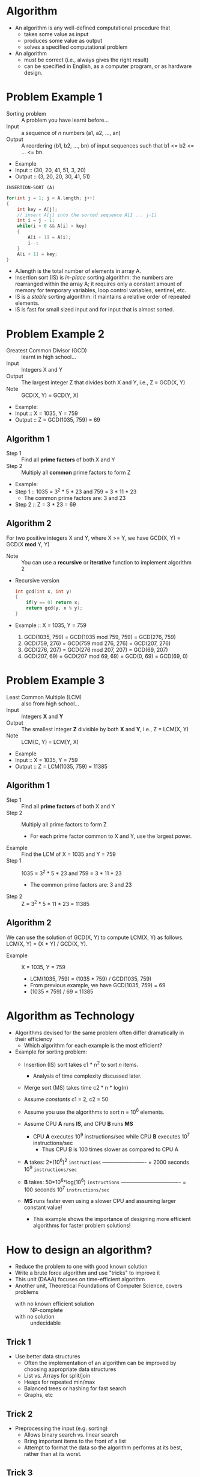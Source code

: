 * Algorithm 
  - An algorithm is any well-defined computational procedure that
    - takes some value as input
    - produces some value as output
    - solves a specified computational problem
  - An algorithm
    - must be correct (i.e., always gives the right result)
    - can be specified in English, as a computer program, or as
      hardware design.
* Problem Example 1
  - Sorting problem :: A problem you have learnt before...
  - Input :: a sequence of /n/ numbers (a1, a2, ..., an)
  - Output :: A reordering (b1, b2, ..., bn) of input sequences such
              that b1 <= b2 <= ... <= bn.
  - Example
  - Input :: (30, 20, 41, 51, 3, 20)
  - Output :: (3, 20, 20, 30, 41, 51)


  =INSERTION-SORT (A)=
  #+BEGIN_SRC c
    for(int j = 1; j < A.length; j++)
    {
        int key = A[j];
        // insert A[j] into the sorted sequence A[1 ... j-1]
        int i = j - 1;
        while(i > 0 && A[i] > key)
        {
            A[i + 1] = A[i];
            i--;
        }
        A[i + 1] = key;
    }
  #+END_SRC
  - A.length is the total number of elements in array A.
  - Insertion sort (IS) is /in-place/ sorting algorithm: the numbers
    are rearranged within the array A; it requires only a constant
    amount of memory for temporary variables, loop control variables,
    sentinel, etc.
  - IS is a /stable/ sorting algorithm: it maintains a relative order
    of repeated elements.
  - IS is fast for small sized input and for input that is almost
    sorted.
* Problem Example 2
  - Greatest Common Divisor (GCD) :: learnt in high school...
  - Input :: Integers X and Y
  - Output :: The largest integer Z that divides both X and Y, i.e., Z
              = GCD(X, Y)
  - Note :: GCD(X, Y) = GCD(Y, X)
  - Example:
  - Input :: X = 1035, Y = 759
  - Output :: Z = GCD(1035, 759) = 69
** Algorithm 1
   - Step 1 :: Find all *prime factors* of both X and Y
   - Step 2 :: Multiply all *common* prime factors to form Z
   - Example:
   - Step 1 :: 1035 = 3^2 * 5 * 23 and 759 = 3 * 11 * 23
     - The common prime factors are: 3 and 23
   - Step 2 :: Z = 3 * 23 = 69
** Algorithm 2
   For two positive integers X and Y, where X >= Y, we have GCD(X, Y)
   = GCD(X *mod* Y, Y)
   - Note :: You can use a *recursive* or *iterative* function to
             implement algorithm 2
   - Recursive version
     #+BEGIN_SRC c
       int gcd(int x, int y)
       {
           if(y == 0) return x;
           return gcd(y, x % y);
       }
     #+END_SRC
   - Example :: X = 1035, Y = 759
     1. GCD(1035, 759) = GCD(1035 mod 759, 759) = GCD(276, 759)
     2. GCD(759, 276) = GCD(759 mod 276, 276) = GCD(207, 276)
     3. GCD(276, 207) = GCD(276 mod 207, 207) = GCD(69, 207)
     4. GCD(207, 69) = GCD(207 mod 69, 69) = GCD(0, 69) = GCD(69, 0)
* Problem Example 3
  - Least Common Multiple (LCM) :: also from high school...
  - Input :: Integers *X* and *Y*
  - Output :: The smallest integer *Z* divisible by both *X* and *Y*,
              i.e., Z = LCM(X, Y)
  - Note :: LCM(C, Y) = LCM(Y, X)
  - Example
  - Input :: X = 1035, Y = 759
  - Output :: Z = LCM(1035, 759) = 11385
** Algorithm 1
   - Step 1 :: Find all *prime factors* of both X and Y
   - Step 2 :: Multiply all prime factors to form Z
     - For each prime factor common to X and Y, use the largest power.
   - Example :: Find the LCM of X = 1035 and Y = 759
   - Step 1 :: 1035 = 3^2 * 5 * 23 and 759 = 3 * 11 * 23
     - The common prime factors are: 3 and 23
   - Step 2 :: Z = 3^2 * 5 * 11 * 23 = 11385
** Algorithm 2
   We can use the solution of GCD(X, Y) to compute LCM(X, Y) as
   follows. LCM(X, Y) = (X * Y) / GCD(X, Y). 
   - Example :: X = 1035, Y = 759
     - LCM(1035, 759) = (1035 * 759) / GCD(1035, 759)
     - From previous example, we have GCD(1035, 759) = 69
     - (1035 * 759) / 69 = 11385
* Algorithm as Technology
  - Algorithms devised for the same problem often differ dramatically
    in their efficiency
    - Which algorithm for each example is the most efficient?
  - Example for sorting problem:
    - Insertion (IS) sort takes c1 * n^2 to sort /n/ items.
      - Analysis of time complexity discussed later.
    - Merge sort (MS) takes time c2 * n * log(n)
    - Assume /constants/ c1 = 2, c2 = 50
    - Assume you use the algorithms to sort n = 10^6 elements.
    - Assume CPU *A* runs *IS*, and CPU *B* runs *MS*
      - CPU *A* executes 10^9 instructions/sec while CPU *B* executes
        10^7 instructions/sec
        - Thus CPU B is 100 times slower as compared to CPU A
    - *A* takes: 2*(10^6)^2 ~instructions~
                 ------------------------- = 2000 seconds
                 10^9 ~instructions/sec~

    - *B* takes: 50*10^6*log(10^6) ~instructions~
                 ---------------------------------- = 100 seconds
                 10^7 ~instructions/sec~

    - *MS* runs faster even using a slower CPU and assuming larger
      constant value!

      - This example shows the importance of designing more efficient
        algorithms for faster problem solutions!
* How to design an algorithm?
  - Reduce the problem to one with good known solution
  - Write a brute force algorithm and use "tricks" to improve it
  - This unit (DAAA) focuses on time-efficient algorithm
  - Another unit, Theoretical Foundations of Computer Science, covers
    problems
    - with no known efficient solution :: NP-complete
    - with no solution :: undecidable
** Trick 1
   - Use better data structures
     - Often the implementation of an algorithm can be improved by
       choosing appropriate data structures
     - List vs. Arrays for split/join
     - Heaps for repeated min/max
     - Balanced trees or hashing for fast search
     - Graphs, etc
** Trick 2
   - Preprocessing the input (e.g. sorting)
     - Allows binary search vs. linear search
     - Bring important items to the front of a list
     - Attempt to format the data so the algorithm performs at its
       best, rather than at its worst.
** Trick 3
   - Use good algorithm design techniques
     - =Divide & Conquer technique=
       - Split a problem into sub parts
       - Solve each part
       - Re-join to get a solution
     - =Greedy approach=
       - Define a "cost"
         - Cost can be monetary value, time, etc.
       - Sort items by best impact on cost
       - Greedily choose the best until problem solved
       - Note that the solution/result may or may not be "optimal"
     - =Dynamic programming=
* Algorithm Analysis
  - Efficiency measure:
    - Speed :: How long an algorithm takes to produce results
      - This is the usual measure
    - Space/memory :: How much memory is required to run the
                      algorithm.
      - This measure is less commonly used
  - In general, the time taken by an algorithm grows with the size of
    input
    - Input size :: Depends on problems being studied (e.g. number of
                    elements, nodes, links, etc.)
    - What is the input size of a sorting algorithm?
  - Use the same *computational model* for analysed algorithms
    - Running time on particular input: number of primitive operations
      or steps executed using the computation model/computer
* Computation Model
  - The usual (often not stated) computation model is the Random
    Access Machine (RAM)
    - Sequential - RAM executes one instruction at a time
    - RAM contains instructions of real computers: arithmetic
      (e.g. *add*, *multiply*), data movement (e.g. *load*, *store*),
      control (e.g. *if*, *subroutine*, *call*).
    - Each instruction takes a constant amount of time/step
    - Running time: the total number of steps
  - Data type: integer and floating point
  - We need to limit the size of each word of data used
** Example
   | Instruction | Steps | Instruction | Steps |
   |-------------+-------+-------------+-------|
   | n = 1       |     1 | n = 2       |     1 |
   | n = n + 1   |     2 | print n     |     1 |
   | print n     |     1 | ---         |   --- |
   | Total       |     4 | Total       |     2 |

   - Assignment operation is 1 step in RAM model
   - Addition operation is 1 step in RAM model
   - Let's say print operation is 1 step in RAM model
* Analysis of Insertion Sort
  #+BEGIN_SRC c
    for(int j = 1; j < A.length; j++)
    {
        int key = A[j];
        int i = j - 1;

        while(i > 0 && A[i] > key)
        {
            A[i + 1] = A[i];
            i = i - 1;
        }
        A[i + 1] = key;
    }
  #+END_SRC
  | Insertion Sort(A)                 | cost | times               |
  |-----------------------------------+------+---------------------|
  | for(int j = 1; j < A.length; j++) | c1   | n                   |
  | int key = A[j];                   | c2   | n - 1               |
  | int i = j - 1                     | c4   | n - 1               |
  | while(i > 0 && A[i] > key)        | c5   | sum:j=1:n: (tⱼ + 1) |
  | A[i + 1] = A[i];                  | c6   | sum:j=1:n: (tⱼ)     |
  | i = i - 1                         | c7   | sum:j=1:n: (tⱼ)     |
  | A[i + 1] = key                    | c8   | n - 1               |
  
  ci = the constant number of steps used to execute the operation in
  line i
  tⱼ = the number of elements the jth key has to travel to get in it's
  proper place.
  
  T(n) = c1*n + c2*(n-1) + c4*(n-1) + c5*sum:j=1:n:(tⱼ + 1) +
  c6*sum:j=1:n:(tⱼ) + c7*sum:j=1:n:(tⱼ) + c8*(n-1)

  =So, running time, T(n), depends on input size n = A.length=

  - Best Case :: When the array is already sorted
    - Line 5: IF A[i] <= key then tⱼ = 0 for all j.
  - Thus,
    c5*sum:j=1:n:(tⱼ + 1) = c5*sum:j=1:n:(0 + 1) = c5*(n - 1)
    
    c6*sum:j=1:n:(tⱼ) = c7*sum:j=1:n:(tⱼ) = 0

    T(n) c1*n + c2*(n-1) + c4*(n-1) + c5*(n-1) + 0 + 0 + c8*(n-1)
    =    (c1 + c2 + c4 + c5 + c8)*n - (c2 + c4 + c5 + c8)
    =    a*n + b
  - Worst Case :: the *longest running time* for an input of size n
    - the array is in reverse sorted order
    - Must compare each A[j] with each element in sorted sub array
      A[1...j - 1]
      - tⱼ = j, for j = 1, 2,...,n
      Thus,                                          n*(n + 1)
      c5*sum:j=1:n:(tⱼ + 1) = c5*sum:j=1:n:(j + 1) = --------- - 1
                                                        2
                                            (n-1)*n
     c6*sum:j=1:n:(tⱼ) = c6*sum:j=1:n:(j) = ------- and c7 as well. 
                                               2
     
     T(n) = c1*n + c2*(n-1) + c4*(n-1) + c5*(n*(n + 1)/2 -1) +
      c6*((n-1)*n/2) + c7*((n-1)*n/2) + c8*(n-1)
     = (c1+c2+c4+c8)*n - (c2+c4+c8) + (c6 +
      c7)*((n-1)*n/2) + c5*(n*(n+1)/2 -1)
      
=working out time=
     n^2 + n                    n^2 - n
c5* (------- - 1),  (c6 + c7)* (-------)
        2                          2
        
n^2*c5 + n*c5         c6*n^2 + c7*n^2 - c6*n - c7*n
------------- - c5 +  -----------------------------
      2                           2
      
(c5 + c6 + c7)*n^2 + (c5 - c6 - c7)*n
-------------------------------------  - c5
                 2
                 
 c5   c6   c7                       c5   c6   c7
(-- + -- + --)* n^2 + (c1+c2+c4+c8+ -- - -- - --)*n - (c2+c4+c8-c5)
 2    2    2                        2    2    2
 
a*n^2 + b*n + d
=end of working out time=
~How do you like my ascii math formulas?~
* Growth of functions
  - Consider an^2 + bn + c
    - For large /n/, the value of /bn + c/ is relatively insignificant
      to the value of an^2
  - Consider an^2
    - For large /n/, the constant coefficient /a/ is less significant
      than the rate of growth of n
  - Thus we express an^2 + bn + c as O(n^2)
    - Read as "Big theta of n-squared" (pretend it's a theta symbol
      not just the letter "o" pls).
* O(n) - Big-oh of n
  - *Asymptotic /upper/ bound*
    - A given function /f(n)/ is /O(g(n))/ if there exist positive
      constants c and n₀ such that: ~0≤f(n)≤c*g(n)~ for all n ≥ n₀.
    - O(g(n)) represents a set of functions 
      {f(n):∃c>0,n₀>0 such that 0≤f(n)≤c·g(n),∀n≥n₀}
      ∃ is read as: there exists, there is, or there are.
      ∀ is read as: for all, for any, or for each
** O example 
   Show that 2n + 6 = O(n)
   - 0≤2n + 6 ≤ cn, definition of Big O
   - 0≤2 + 6/n≤c,   divide by n≥n₀
   - TRUE for n≥1 and c≥8
   - TRUE for n≥2 and c≥5

   You can find other possible constants, but you need to show only
   one pair of all possible constants
** Back to the example
*** Big O calculation
   sum = 0                  =1 assignment=
   for i = 1 to n           =n+1 assignments and n+1 comparisons=
           sum = sum + A[i] =n assignment, 2n additions, n memory=
                                                         =access=

   - What is the order (big-O) of the first line?
     - It's a constant, so any constant would do as big-O
       - The convention is to use /O(1)/
   - This says that there is some constant c such that
     - 0 ≤ 1 ≤ c × 1 for all sufficient high value of n.
   - It can be seen that any c ≥ 1 would do.
   - What is the order of the second line?
     - It is executed (n + 1) times and contains one comparison and
       one assignment for a total complexity of 2n + 2.
   - What is a suitable upper bound for a sufficiently large /n/?
     - 3n, 4n, 5.732n, 2πn, and other possible values of c and n
     - This makes it O(n)
   - Four steps repeated n times is O(n).
   - Hence the fragment is O(1) + O(n) + O(n) for a total of O(n)
     - Because we can add individual constants, just take the largest
       term when adding.
*** Alternative calculation 
    | Thing            | cost | times |
    |------------------+------+-------|
    | sum = 0          | c₁   | 1     |
    | for i = 1 to n   | c₂   | n+1   |
    | sum = sum + A[i] | c₃   | n     |
    T(n) = c₁×1 + c₂×(n+1) + c₃×n
    = (c₂ + c₃)×n + (c₁ + c₂)
    = a×n + b
    Thus Big-O of O(n)

    Proof: b + a×n ≤ c×n → TRUE for n ≥ 1 and c ≥ b + a
* Simple Big-O 
  - =All O(1)=
    - s ← 0
    - s + 1
    - s × 1
    - s ≤ 1
  - =O(n)=
    - for i = 0 to n
          some O(1) process
    - sum:i=0:n:(O(1)) = O(n)
  - =Why?=
    - If f(n) is O(1) then ∃c₁,n₀ such that f(n)≤c₁ ∀n>n₀
    - Let the ith term in sum:i=0:n:(O(1)) be bounded by cᵢ,∀n>nᵢ
    - sum:i=o:n:(O(1)) ≤ c₁ + c₂ + ...+ cₙ, ∀n > max(nᵢ)
    - sum:i=0:n:(O(1)) ≤ n × max(c₁,c₂,...,cₙ)
    - sum:i=0:n:(O(1)) is O(n)
  - =O(n²)=
    - for i = 0 to n
          for j = 0 to n
              some O(1) process
    - sum:i=0:n:(sum:j=0:n:(O(1))) is O(n²)
    - for i = 0 to n
          for j = 0 to i
              some O(1) process
    - O(n²), O(f(n)) < O(n²)
* Aim for the least upper bound
  - Many algorithms are O(2ⁿ), but saying an algorithms is O(2ⁿ) is
    not always very useful if that isn't truly representative.
    - An O(n) algorithm is O(2ⁿ); but an O(2ⁿ) algorithm is NOT
      necessarily O(n).
  - Aim for the *smallest* O( g(n)) expression
  - If f(n) is the smallest possible, then it is said to be a *tight*
    *upper bound*;
    - if f(n) is O(n²), it is also O(n³), however, the first
      expression is better
  - *Note: tight /upper/ bound* is different from *asymptotic /tight/
    bound*
    - *asymptotic tight bound* is called *big theta* (θ)
* Ω(n) - big-omega of n
  *Asymptotic /lower/ bound*
  - A given function f(n) is Ω(g(n)) if there exist positive constants
    c and n₀ such that 0 ≤ c·g(n) ≤ f(n) for all n ≥ n₀
  - Ω(g(n)) represents a set of functions:
    - {f(n):∃ c > 0, n₀ > 0 and 0 ≤ c·g(n) ≤ f(n), ∀ n ≥ n₀}
** Ω example
   Show that 2n + 6 = Ω(n)
   1. 0 ≤ c·n ≤ 2n + 6, =definition of big Ω=
   2. 0 ≤ c ≤ 2 + 6/n,  =divide by n≥n₀=
   3. TRUE for c ≤ 2, n ≥ 1
* θ(n) - Big-theta of n
  *Asymptotic /tight/ bound*
  - A given function f(n) is θ(g(n)) if there exists positive
    constants c₀ and c₁ and n₀ such that:
    - 0 ≤ c₀·g(n) ≤ f(n) ≤ c₁g(n) for all n≥n₀
  - θ(g(n)) represents a set of functions:
    - O(g(n)) ∩ Ω(g(n))
  - θ(g(n)) ⊆ O(g(n))
  - θ(g(n)) ⊆ Ω(g(n))
** Example
   Show that ½n²-3n = θ(n²)
   - 0 ≤ c₀·n² ≤ ½n²-3n ≤ c₁n² =definition of big θ=
   - 0 ≤ c₀ ≤ ½ - 3/n ≤ c₁     =divide by n²=
   - 0 ≤ c₀ ≤ ½ - 3/n → TRUE for c₀ ≤ 1/14, n ≥ 7
   - 0 ≤ ½ - 3/n ≤ c₁ → TRUE for c₁ ≥ ½, n ≥ 6
   - ∵ 0 ≤ c₀·n² ≤ ½n²-3n ≤ c₁n² → TRUE for c₀ ≥ 1/14, c₁ ≥ ½, n ≥ 7
** Alternate proof
   Show that ½n²-3n = θ(n²)
   - Prove for Big O and Big Ω separately.
   - Use the larger n₀ between that for Big O and Big Ω
   - *Big O*
     - 0 ≤ ½n²-3n ≤ c₁·n² =definition of big O=
     - 0 ≤ ½ - 3/n ≤ c₁   =divide by n^2=
     - n ≥ 6 so that f(n) is not negative
     - ∴ 0 ≤ ½ - 3/n ≤ c₁ → TRUE for n ≥ 6, c₁ ≥ ½
   - *Big Ω*
     - 0 ≤ c₂·n² ≤ ½n²-3n =definition of big Ω=
     - 0 ≤ c₂ ≤ ½ - 3/n   =divide by n²=
     - n ≥ 7 so that c₂ > 0
     - ∴ 0 ≤ c₂ ≤ ½ - 3/n → TRUE for n ≥7, c₂ ≤ 1/14
   - Select the larger of the n₀ for O and Ω i.e. max(6, 7)
     - ½n²-3n = θ(n²) for c₁ ≥ ½, c₂ ≤ 1/14, n₀ ≥ 7
* Other examples
  #+BEGIN_SRC c
    for(int i = 0; i < n; i++)
    {
        for(int j = 0; j < n; j++)
        {
            // Some O(1) process
        }
    }
  #+END_SRC
  - O(n²)
  - Ω(n²)
  - θ(n²)
  #+BEGIN_SRC c
    for(int i = 0; i < n; i++)
    {
        for(int j = 0; j < i; j++)
        {
            // Some O(1) process
        }
    }
  #+END_SRC
  - O(n²)
  - Ω(n)
